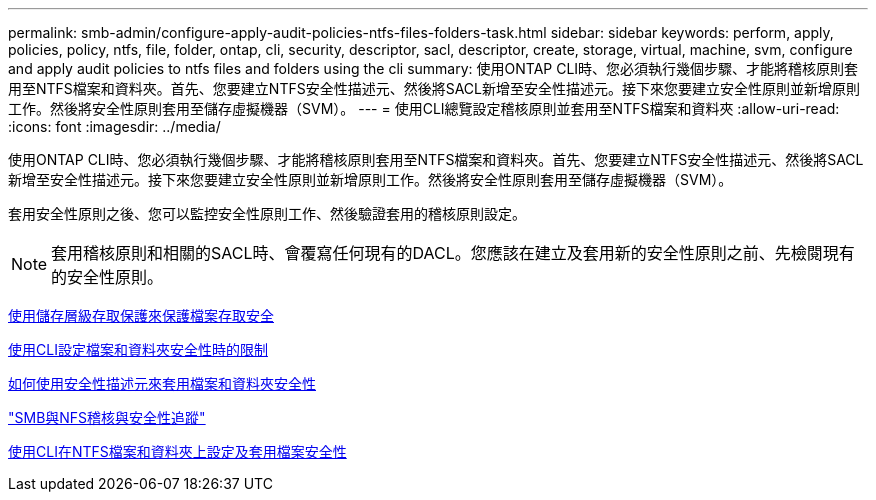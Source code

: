 ---
permalink: smb-admin/configure-apply-audit-policies-ntfs-files-folders-task.html 
sidebar: sidebar 
keywords: perform, apply, policies, policy, ntfs, file, folder, ontap, cli, security, descriptor, sacl, descriptor, create, storage, virtual, machine, svm, configure and apply audit policies to ntfs files and folders using the cli 
summary: 使用ONTAP CLI時、您必須執行幾個步驟、才能將稽核原則套用至NTFS檔案和資料夾。首先、您要建立NTFS安全性描述元、然後將SACL新增至安全性描述元。接下來您要建立安全性原則並新增原則工作。然後將安全性原則套用至儲存虛擬機器（SVM）。 
---
= 使用CLI總覽設定稽核原則並套用至NTFS檔案和資料夾
:allow-uri-read: 
:icons: font
:imagesdir: ../media/


[role="lead"]
使用ONTAP CLI時、您必須執行幾個步驟、才能將稽核原則套用至NTFS檔案和資料夾。首先、您要建立NTFS安全性描述元、然後將SACL新增至安全性描述元。接下來您要建立安全性原則並新增原則工作。然後將安全性原則套用至儲存虛擬機器（SVM）。

套用安全性原則之後、您可以監控安全性原則工作、然後驗證套用的稽核原則設定。

[NOTE]
====
套用稽核原則和相關的SACL時、會覆寫任何現有的DACL。您應該在建立及套用新的安全性原則之前、先檢閱現有的安全性原則。

====
xref:secure-file-access-storage-level-access-guard-concept.adoc[使用儲存層級存取保護來保護檔案存取安全]

xref:limits-when-cli-set-file-folder-security-concept.adoc[使用CLI設定檔案和資料夾安全性時的限制]

xref:security-descriptors-apply-file-folder-security-concept.adoc[如何使用安全性描述元來套用檔案和資料夾安全性]

link:../nas-audit/index.html["SMB與NFS稽核與安全性追蹤"]

xref:../nas-audit/create-ntfs-security-descriptor-file-task.adoc[使用CLI在NTFS檔案和資料夾上設定及套用檔案安全性]
